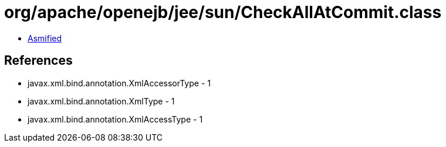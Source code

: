 = org/apache/openejb/jee/sun/CheckAllAtCommit.class

 - link:CheckAllAtCommit-asmified.java[Asmified]

== References

 - javax.xml.bind.annotation.XmlAccessorType - 1
 - javax.xml.bind.annotation.XmlType - 1
 - javax.xml.bind.annotation.XmlAccessType - 1
